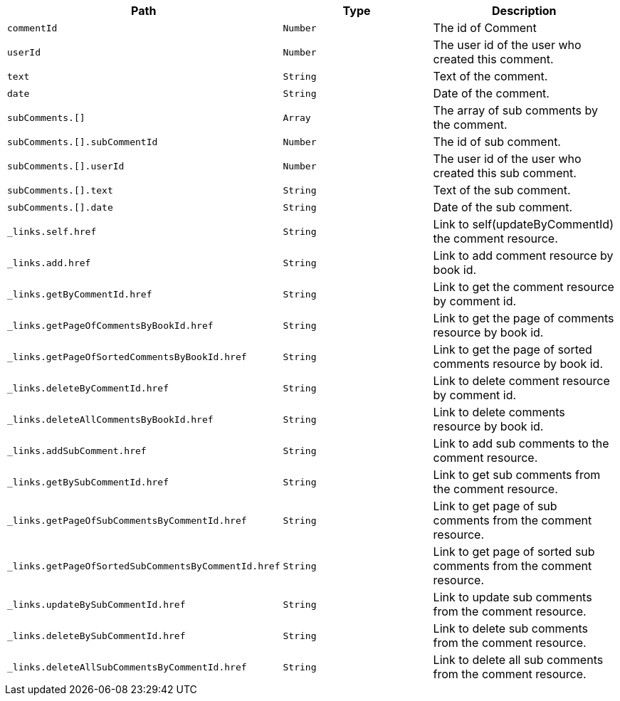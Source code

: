 |===
|Path|Type|Description

|`+commentId+`
|`+Number+`
|The id of Comment

|`+userId+`
|`+Number+`
|The user id of the user who created this comment.

|`+text+`
|`+String+`
|Text of the comment.

|`+date+`
|`+String+`
|Date of the comment.

|`+subComments.[]+`
|`+Array+`
|The array of sub comments by the comment.

|`+subComments.[].subCommentId+`
|`+Number+`
|The id of sub comment.

|`+subComments.[].userId+`
|`+Number+`
|The user id of the user who created this sub comment.

|`+subComments.[].text+`
|`+String+`
|Text of the sub comment.

|`+subComments.[].date+`
|`+String+`
|Date of the sub comment.

|`+_links.self.href+`
|`+String+`
|Link to self(updateByCommentId) the comment resource.

|`+_links.add.href+`
|`+String+`
|Link to add comment resource by book id.

|`+_links.getByCommentId.href+`
|`+String+`
|Link to get the comment resource by comment id.

|`+_links.getPageOfCommentsByBookId.href+`
|`+String+`
|Link to get the page of comments resource by book id.

|`+_links.getPageOfSortedCommentsByBookId.href+`
|`+String+`
|Link to get the page of sorted comments resource by book id.

|`+_links.deleteByCommentId.href+`
|`+String+`
|Link to delete comment resource by comment id.

|`+_links.deleteAllCommentsByBookId.href+`
|`+String+`
|Link to delete comments resource by book id.

|`+_links.addSubComment.href+`
|`+String+`
|Link to add sub comments to the comment resource.

|`+_links.getBySubCommentId.href+`
|`+String+`
|Link to get sub comments from the comment resource.

|`+_links.getPageOfSubCommentsByCommentId.href+`
|`+String+`
|Link to get page of sub comments from the comment resource.

|`+_links.getPageOfSortedSubCommentsByCommentId.href+`
|`+String+`
|Link to get page of sorted sub comments from the comment resource.

|`+_links.updateBySubCommentId.href+`
|`+String+`
|Link to update sub comments from the comment resource.

|`+_links.deleteBySubCommentId.href+`
|`+String+`
|Link to delete sub comments from the comment resource.

|`+_links.deleteAllSubCommentsByCommentId.href+`
|`+String+`
|Link to delete all sub comments from the comment resource.

|===